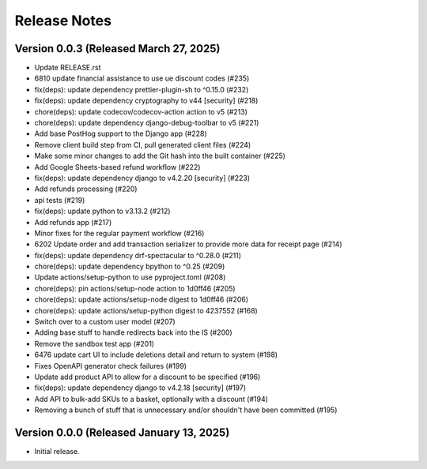 Release Notes
=============

Version 0.0.3 (Released March 27, 2025)
-------------

- Update RELEASE.rst
- 6810 update financial assistance to use ue discount codes (#235)
- fix(deps): update dependency prettier-plugin-sh to ^0.15.0 (#232)
- fix(deps): update dependency cryptography to v44 [security] (#218)
- chore(deps): update codecov/codecov-action action to v5 (#213)
- chore(deps): update dependency django-debug-toolbar to v5 (#221)
- Add base PostHog support to the Django app (#228)
- Remove client build step from CI, pull generated client files (#224)
- Make some minor changes to add the Git hash into the built container (#225)
- Add Google Sheets-based refund workflow (#222)
- fix(deps): update dependency django to v4.2.20 [security] (#223)
- Add refunds processing (#220)
- api tests (#219)
- fix(deps): update python to v3.13.2 (#212)
- Add refunds app (#217)
- Minor fixes for the regular payment workflow (#216)
- 6202 Update order and add transaction serializer to provide more data for receipt page (#214)
- fix(deps): update dependency drf-spectacular to ^0.28.0 (#211)
- chore(deps): update dependency bpython to ^0.25 (#209)
- Update actions/setup-python to use pyproject.toml (#208)
- chore(deps): pin actions/setup-node action to 1d0ff46 (#205)
- chore(deps): update actions/setup-node digest to 1d0ff46 (#206)
- chore(deps): update actions/setup-python digest to 4237552 (#168)
- Switch over to a custom user model (#207)
- Adding base stuff to handle redirects back into the IS (#200)
- Remove the sandbox test app (#201)
- 6476 update cart UI to include deletions detail and return to system (#198)
- Fixes OpenAPI generator check failures (#199)
- Update add product API to allow for a discount to be specified (#196)
- fix(deps): update dependency django to v4.2.18 [security] (#197)
- Add API to bulk-add SKUs to a basket, optionally with a discount (#194)
- Removing a bunch of stuff that is unnecessary and/or shouldn't have been committed (#195)

Version 0.0.0 (Released January 13, 2025)
-------------

- Initial release.
